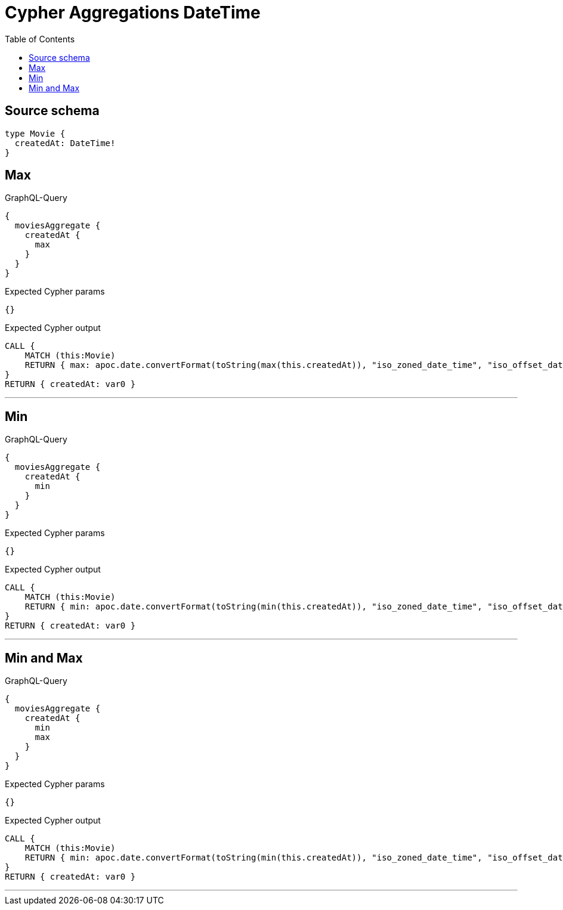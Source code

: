 :toc:

= Cypher Aggregations DateTime

== Source schema

[source,graphql,schema=true]
----
type Movie {
  createdAt: DateTime!
}
----
== Max

.GraphQL-Query
[source,graphql]
----
{
  moviesAggregate {
    createdAt {
      max
    }
  }
}
----

.Expected Cypher params
[source,json]
----
{}
----

.Expected Cypher output
[source,cypher]
----
CALL {
    MATCH (this:Movie)
    RETURN { max: apoc.date.convertFormat(toString(max(this.createdAt)), "iso_zoned_date_time", "iso_offset_date_time") } AS var0
}
RETURN { createdAt: var0 }
----

'''

== Min

.GraphQL-Query
[source,graphql]
----
{
  moviesAggregate {
    createdAt {
      min
    }
  }
}
----

.Expected Cypher params
[source,json]
----
{}
----

.Expected Cypher output
[source,cypher]
----
CALL {
    MATCH (this:Movie)
    RETURN { min: apoc.date.convertFormat(toString(min(this.createdAt)), "iso_zoned_date_time", "iso_offset_date_time") } AS var0
}
RETURN { createdAt: var0 }
----

'''

== Min and Max

.GraphQL-Query
[source,graphql]
----
{
  moviesAggregate {
    createdAt {
      min
      max
    }
  }
}
----

.Expected Cypher params
[source,json]
----
{}
----

.Expected Cypher output
[source,cypher]
----
CALL {
    MATCH (this:Movie)
    RETURN { min: apoc.date.convertFormat(toString(min(this.createdAt)), "iso_zoned_date_time", "iso_offset_date_time"), max: apoc.date.convertFormat(toString(max(this.createdAt)), "iso_zoned_date_time", "iso_offset_date_time") } AS var0
}
RETURN { createdAt: var0 }
----

'''

